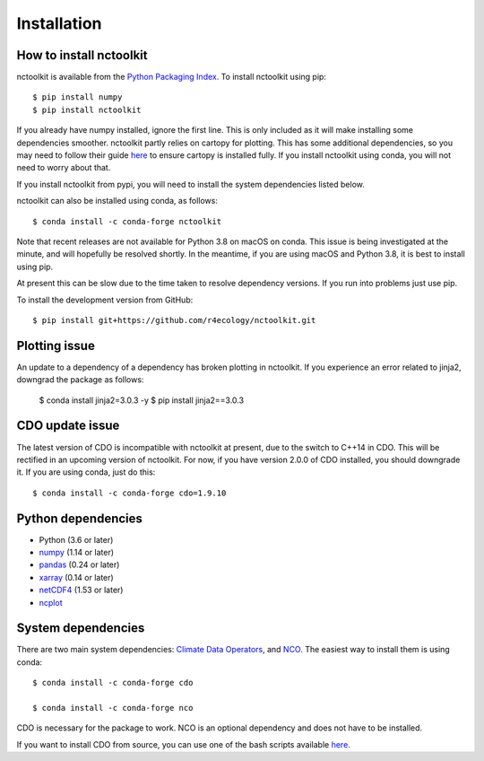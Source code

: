 .. _installing:

Installation
============

How to install nctoolkit
---------------------

nctoolkit is available from the `Python Packaging Index. <https://pypi.org/project/nctoolkit/>`__   To install nctoolkit using pip::

   $ pip install numpy 
   $ pip install nctoolkit 

If you already have numpy installed, ignore the first line. This is only included as it will make installing some dependencies smoother. nctoolkit partly relies on cartopy for plotting. This has some additional dependencies, so you may need to follow their guide `here <https://pypi.org/project/nctoolkit/>`__ to ensure cartopy is installed fully. If you install nctoolkit using conda, you will not need to worry about that.

If you install nctoolkit from pypi, you will need to install the system dependencies listed below.

nctoolkit can also be installed using conda, as follows::

   $ conda install -c conda-forge nctoolkit

Note that recent releases are not available for Python 3.8 on macOS on conda. This issue is being investigated at the minute, and will hopefully be resolved shortly. In the meantime, if you are using macOS and Python 3.8, it is best to install using pip.

At present this can be slow due to the time taken to resolve dependency versions. If you run into problems just use pip. 

To install the development version from GitHub::

   $ pip install git+https://github.com/r4ecology/nctoolkit.git

Plotting issue
---------------------

An update to a dependency of a dependency has broken plotting in nctoolkit. If you experience an error related to jinja2, downgrad the package as follows:

        $ conda install jinja2=3.0.3 -y
        $ pip install jinja2==3.0.3

CDO update issue
---------------------

The latest version of CDO is incompatible with nctoolkit at present, due to the switch to C++14 in CDO. This will be rectified in an upcoming version of nctoolkit. For now, if you have version 2.0.0 of CDO installed, you should downgrade it. If you are using conda, just do this::

    $ conda install -c conda-forge cdo=1.9.10



Python dependencies
---------------------

- Python (3.6 or later)
- `numpy <http://www.numpy.org/>`__ (1.14 or later)
- `pandas <http://pandas.pydata.org/>`__ (0.24 or later)
- `xarray <http://xarray.pydata.org/en/stable/>`__ (0.14 or later)
- `netCDF4 <https://unidata.github.io/netCDF4-python/netCDF4/index.html>`__ (1.53 or later)
- `ncplot <https://ncplot.readthedocs.io/en/stable/>`__ 


System dependencies
---------------------
There are two main system dependencies: `Climate Data Operators <https://code.mpimet.mpg.de/projects/cdo/wiki>`__, and `NCO <http://nco.sourceforge.net/>`__. The easiest way to install them is using conda::

    $ conda install -c conda-forge cdo

    $ conda install -c conda-forge nco


CDO is necessary for the package to work. NCO is an optional dependency and does not have to be installed.

If you want to install CDO from source, you can use one of the bash scripts available `here. <https://github.com/r4ecology/nctoolkit/tree/master/cdo_installers>`__












